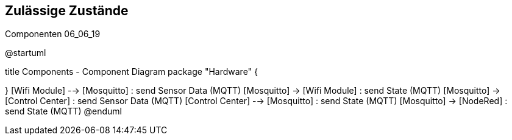 Zulässige Zustände
------------------


.Componenten 06_06_19
[uml,file="Componenten 06_06_19"]
--

@startuml

title Components - Component Diagram
package "Hardware" {
[Thermal Sensor] - [ESP32]
[Accelerometer] - [ESP32]
[ESP32] - [Wifi Module]
}
[Wifi Module] --> [Mosquitto] : send Sensor Data (MQTT)
[Mosquitto] -> [Wifi Module] : send State (MQTT)
[Mosquitto] -> [Control Center] : send Sensor Data (MQTT)
[Control Center] --> [Mosquitto] : send State (MQTT)
[Mosquitto] -> [NodeRed] : send State (MQTT)
@enduml